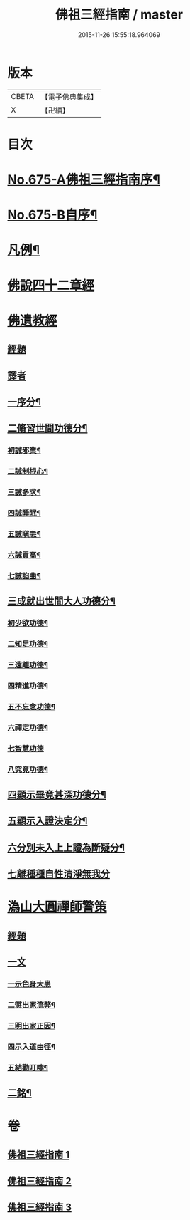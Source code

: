 #+TITLE: 佛祖三經指南 / master
#+DATE: 2015-11-26 15:55:18.964069
* 版本
 |     CBETA|【電子佛典集成】|
 |         X|【卍續】    |

* 目次
* [[file:KR6i0488_001.txt::001-0794a1][No.675-A佛祖三經指南序¶]]
* [[file:KR6i0488_001.txt::001-0794a15][No.675-B自序¶]]
* [[file:KR6i0488_001.txt::0794c3][凡例¶]]
* [[file:KR6i0488_001.txt::0795a13][佛說四十二章經]]
* [[file:KR6i0488_002.txt::002-0802a17][佛遺教經]]
** [[file:KR6i0488_002.txt::002-0802a17][經題]]
** [[file:KR6i0488_002.txt::0802b12][譯者]]
** [[file:KR6i0488_002.txt::0802b19][一序分¶]]
** [[file:KR6i0488_002.txt::0802c13][二脩習世間功德分¶]]
*** [[file:KR6i0488_002.txt::0802c14][初誠邪業¶]]
*** [[file:KR6i0488_002.txt::0803c8][二誡制根心¶]]
*** [[file:KR6i0488_002.txt::0804b8][三誡多求¶]]
*** [[file:KR6i0488_002.txt::0804b19][四誡睡眠¶]]
*** [[file:KR6i0488_002.txt::0805a7][五誡瞋恚¶]]
*** [[file:KR6i0488_002.txt::0805b13][六誡貢高¶]]
*** [[file:KR6i0488_002.txt::0805c2][七誡諂曲¶]]
** [[file:KR6i0488_002.txt::0805c12][三成就出世間大人功德分¶]]
*** [[file:KR6i0488_002.txt::0805c13][初少欲功德¶]]
*** [[file:KR6i0488_002.txt::0806a3][二知足功德¶]]
*** [[file:KR6i0488_002.txt::0806a20][三遠離功德¶]]
*** [[file:KR6i0488_002.txt::0806b16][四精進功德¶]]
*** [[file:KR6i0488_002.txt::0806b23][五不忘念功德¶]]
*** [[file:KR6i0488_002.txt::0806c13][六禪定功德¶]]
*** [[file:KR6i0488_002.txt::0806c24][七智慧功德]]
*** [[file:KR6i0488_002.txt::0807a24][八究竟功德¶]]
** [[file:KR6i0488_002.txt::0807b9][四顯示畢竟甚深功德分¶]]
** [[file:KR6i0488_002.txt::0807c9][五顯示入證決定分¶]]
** [[file:KR6i0488_002.txt::0808a8][六分別未入上上證為斷疑分¶]]
** [[file:KR6i0488_002.txt::0808b23][七離種種自性清淨無我分]]
* [[file:KR6i0488_003.txt::003-0808c17][溈山大圓禪師警策]]
** [[file:KR6i0488_003.txt::003-0808c17][經題]]
** [[file:KR6i0488_003.txt::0809a19][一文]]
*** [[file:KR6i0488_003.txt::0809a22][一示色身大患]]
*** [[file:KR6i0488_003.txt::0809c10][二懲出家流弊¶]]
*** [[file:KR6i0488_003.txt::0811b16][三明出家正因¶]]
*** [[file:KR6i0488_003.txt::0812b3][四示入道由徑¶]]
*** [[file:KR6i0488_003.txt::0813b22][五結勸叮嚀¶]]
** [[file:KR6i0488_003.txt::0813c24][二銘¶]]
* 卷
** [[file:KR6i0488_001.txt][佛祖三經指南 1]]
** [[file:KR6i0488_002.txt][佛祖三經指南 2]]
** [[file:KR6i0488_003.txt][佛祖三經指南 3]]
